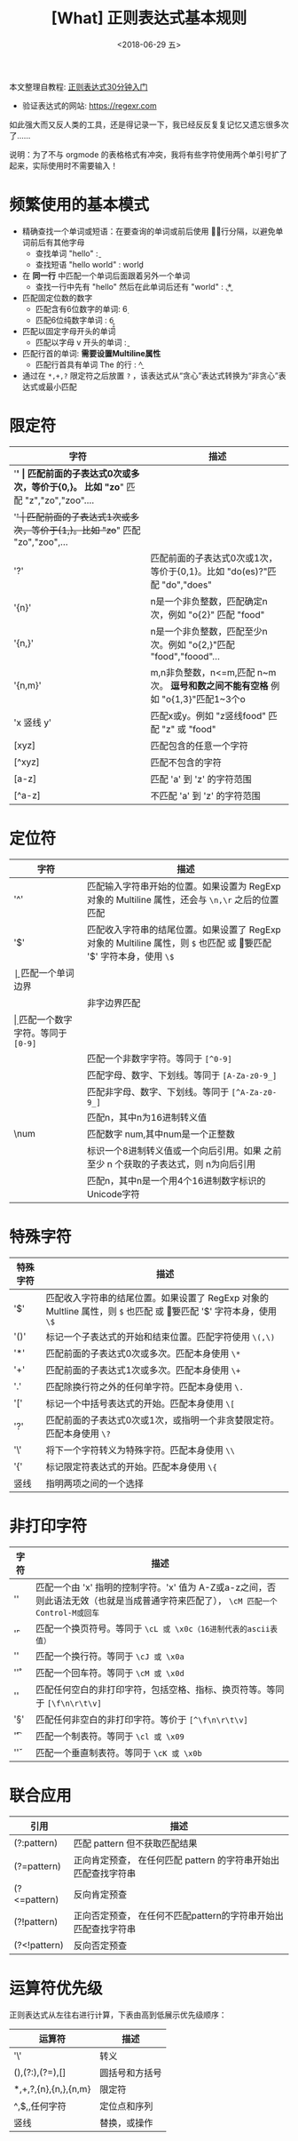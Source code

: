 #+TITLE: [What] 正则表达式基本规则
#+DATE: <2018-06-29 五>
#+TAGS: regexp
#+LAYOUT: post
#+CATEGORIES: editer, regexp
#+NAME: <editer_regexp_overview.org>
#+OPTIONS: ^:nil 
#+OPTIONS: ^:{}

本文整理自教程: [[http://deerchao.net/tutorials/regex/regex.htm#mission][正则表达式30分钟入门]]

- 验证表达式的网站: [[https://regexr.com]]

如此强大而又反人类的工具，还是得记录一下，我已经反反复复记忆又遗忘很多次了......

说明：为了不与 orgmode 的表格格式有冲突，我将有些字符使用两个单引号扩了起来，实际使用时不需要输入！
#+BEGIN_HTML
<!--more-->
#+END_HTML
* 频繁使用的基本模式
- 精确查找一个单词或短语：在要查询的单词或前后使用 \b 进行分隔，以避免单词前后有其他字母
  + 查找单词 "hello" : \bhello\b
  + 查找短语 "hello world" : \bhello world\b
- 在 *同一行* 中匹配一个单词后面跟着另外一个单词 
  + 查找一行中先有 "hello" 然后在此单词后还有 "world" : \bhello\b.*\bworld\b
- 匹配固定位数的数字
  + 匹配含有6位数字的单词: \d{6}
  + 匹配6位纯数字单词 : \b\d{6}\b
- 匹配以固定字母开头的单词
  + 匹配以字母 v 开头的单词 : \bv\w*\b
- 匹配行首的单词: *需要设置Multiline属性*
  + 匹配行首具有单词 The 的行 : ^\bThe\b

- 通过在 =*,+,?= 限定符之后放置 =?= ，该表达式从“贪心”表达式转换为“非贪心”表达式或最小匹配
* 限定符
| 字符       | 描述                                                                             |
|------------+----------------------------------------------------------------------------------|
| '*'        | 匹配前面的子表达式0次或多次，等价于{0,}。 比如 "zo*" 匹配 "z","zo","zoo"....     |
| '+'        | 匹配前面的子表达式1次或多次，等价于{1,}。比如 "zo+" 匹配 "zo","zoo",...          |
| '?'        | 匹配前面的子表达式0次或1次，等价于{0,1}。比如 "do(es)?"匹配 "do","does"          |
| '{n}'      | n是一个非负整数，匹配确定n次，例如 "o{2}" 匹配 "food"                            |
| '{n,}'     | n是一个非负整数，匹配至少n次。例如 "o{2,}"匹配 "food","foood"...                 |
| '{n,m}'    | m,n非负整数，n<=m,匹配 n~m 次。 *逗号和数之间不能有空格* 例如 "o{1,3}"匹配1~3个o |
| 'x 竖线 y' | 匹配x或y。例如 "z竖线food" 匹配 "z" 或 "food"                                    |
| [xyz]      | 匹配包含的任意一个字符                                                           |
| [^xyz]     | 匹配不包含的字符                                                                 |
| [a-z]      | 匹配 'a' 到 'z' 的字符范围                                                       |
| [^a-z]     | 不匹配 'a' 到 'z' 的字符范围                                                     |
* 定位符
| 字符 | 描述                                                                                                                     |
|------+--------------------------------------------------------------------------------------------------------------------------|
| '^'  | 匹配输入字符串开始的位置。如果设置为 RegExp 对象的 Multiline 属性，还会与 =\n,\r= 之后的位置匹配                         |
| '$'  | 匹配收入字符串的结尾位置。如果设置了 RegExp 对象的 Multiline 属性，则 =$= 也匹配 \n 或 \r。要匹配 '$' 字符本身，使用 =\$= |
| \b   | 匹配一个单词边界                                                                                                         |
| \B   | 非字边界匹配                                                                                                             |
| \d   | 匹配一个数字字符。等同于 =[0-9]=                                                                                         |
| \D   | 匹配一个非数字字符。等同于 =[^0-9]=                                                                                      |
| \w   | 匹配字母、数字、下划线。等同于 =[A-Za-z0-9_]=                                                                            |
| \w   | 匹配非字母、数字、下划线。等同于 =[^A-Za-z0-9_]=                                                                        |
| \xn  | 匹配n，其中n为16进制转义值                                                                                               |
| \num | 匹配数字 num,其中num是一个正整数                                                                                         |
| \n   | 标识一个8进制转义值或一个向后引用。如果 \n 之前至少 n 个获取的子表达式，则 n为向后引用                                   |
| \un  | 匹配n，其中n是一个用4个16进制数字标识的Unicode字符                                                                       |
* 特殊字符
| 特殊字符 | 描述                                                                                                                     |
|----------+--------------------------------------------------------------------------------------------------------------------------|
| '$'      | 匹配收入字符串的结尾位置。如果设置了 RegExp 对象的 Multline 属性，则 =$= 也匹配 \n 或 \r。要匹配 '$' 字符本身，使用 =\$= |
| '()'     | 标记一个子表达式的开始和结束位置。匹配字符使用 =\(,\)=                                                                   |
| '*'      | 匹配前面的子表达式0次或多次。匹配本身使用 =\*=                                                                           |
| '+'      | 匹配前面的子表达式1次或多次。匹配本身使用 =\+=                                                                           |
| '.'      | 匹配除换行符之外的任何单字符。匹配本身使用 =\.=                                                                          |
| '['      | 标记一个中括号表达式的开始。匹配本身使用 =\[=                                                                            |
| '?'      | 匹配前面的子表达式0次或1次，或指明一个非贪婪限定符。匹配本身使用 =\?=                                                    |
| '\'      | 将下一个字符转义为特殊字符。匹配本身使用 =\\=                                                                            |
| '{'      | 标记限定符表达式的开始。匹配本身使用 =\{=                                                                                |
| 竖线     | 指明两项之间的一个选择                                                                                                   |
* 非打印字符
| 字符  | 描述                                                                                                                                |
|-------+-------------------------------------------------------------------------------------------------------------------------------------|
| '\cx' | 匹配一个由 'x' 指明的控制字符。'x' 值为 A-Z或a-z之间，否则此语法无效（也就是当成普通字符来匹配了）， =\cM 匹配一个 Control-M或回车= |
| '\f'  | 匹配一个换页符号。等同于 =\cL 或 \x0c（16进制代表的ascii表值）=                                                                     |
| '\n'  | 匹配一个换行符。等同于 =\cJ 或 \x0a=                                                                                                |
| '\r'  | 匹配一个回车符。等同于 =\cM 或 \x0d=                                                                                                |
| '\s'  | 匹配任何空白的非打印字符，包括空格、指标、换页符等。等同于 =[\f\n\r\t\v]=                                                           |
| '\S'  | 匹配任何非空白的非打印字符。等价于 =[^\f\n\r\t\v]=                                                                                  |
| '\t'  | 匹配一个制表符。等同于 =\cl 或 \x09=                                                                                                |
| '\v'  | 匹配一个垂直制表符。等同于 =\cK 或 \x0b=                                                                                            |
* 联合应用
| 引用         | 描述                                                           |
|--------------+----------------------------------------------------------------|
| (?:pattern)  | 匹配 pattern 但不获取匹配结果                                  |
| (?=pattern)  | 正向肯定预查， 在任何匹配 pattern 的字符串开始出匹配查找字符串 |
| (?<=pattern) | 反向肯定预查                                                   |
| (?!pattern)  | 正向否定预查， 在任何不匹配pattern的字符串开始出匹配查找字符串 |
| (?<!pattern) | 反向否定预查                                                   |
* 运算符优先级
正则表达式从左往右进行计算，下表由高到低展示优先级顺序：
| 运算符                   | 描述           |
|--------------------------+----------------|
| '\'                      | 转义           |
| (),(?:),(?=),[]          | 圆括号和方括号 |
| *,+,?,{n},{n,},{n,m}     | 限定符         |
| ^,$,\任何元字符,任何字符 | 定位点和序列   |
| 竖线                     | 替换，或操作   |
